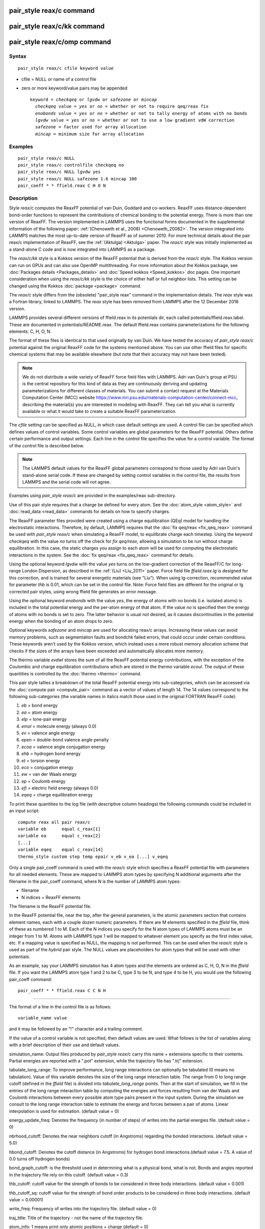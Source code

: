 .. index:: pair\_style reax/c

pair\_style reax/c command
==========================

pair\_style reax/c/kk command
=============================

pair\_style reax/c/omp command
==============================

Syntax
""""""


.. parsed-literal::

   pair_style reax/c cfile keyword value

* cfile = NULL or name of a control file
* zero or more keyword/value pairs may be appended
  
  .. parsed-literal::
  
     keyword = *checkqeq* or *lgvdw* or *safezone* or *mincap*
       *checkqeq* value = *yes* or *no* = whether or not to require qeq/reax fix
       *enobonds* value = *yes* or *no* = whether or not to tally energy of atoms with no bonds
       *lgvdw* value = *yes* or *no* = whether or not to use a low gradient vdW correction
       *safezone* = factor used for array allocation
       *mincap* = minimum size for array allocation



Examples
""""""""


.. parsed-literal::

   pair_style reax/c NULL
   pair_style reax/c controlfile checkqeq no
   pair_style reax/c NULL lgvdw yes
   pair_style reax/c NULL safezone 1.6 mincap 100
   pair_coeff \* \* ffield.reax C H O N

Description
"""""""""""

Style *reax/c* computes the ReaxFF potential of van Duin, Goddard and
co-workers.  ReaxFF uses distance-dependent bond-order functions to
represent the contributions of chemical bonding to the potential
energy. There is more than one version of ReaxFF. The version
implemented in LAMMPS uses the functional forms documented in the
supplemental information of the following paper: :ref:`(Chenoweth et al., 2008) <Chenoweth_20082>`.  The version integrated into LAMMPS matches
the most up-to-date version of ReaxFF as of summer 2010.  For more
technical details about the pair reax/c implementation of ReaxFF, see
the :ref:`(Aktulga) <Aktulga>` paper. The *reax/c* style was initially
implemented as a stand-alone C code and is now integrated into LAMMPS
as a package.

The *reax/c/kk* style is a Kokkos version of the ReaxFF potential that
is derived from the *reax/c* style. The Kokkos version can run on GPUs
and can also use OpenMP multithreading. For more information about the
Kokkos package, see :doc:`Packages details <Packages_details>` and
:doc:`Speed kokkos <Speed_kokkos>` doc pages.  One important
consideration when using the *reax/c/kk* style is the choice of either
half or full neighbor lists. This setting can be changed using the
Kokkos :doc:`package <package>` command.

The *reax/c* style differs from the (obsolete) "pair\_style reax"
command in the implementation details.  The *reax* style was a
Fortran library, linked to LAMMPS.  The *reax* style has been removed
from LAMMPS after the 12 December 2018 version.

LAMMPS provides several different versions of ffield.reax in its
potentials dir, each called potentials/ffield.reax.label.  These are
documented in potentials/README.reax.  The default ffield.reax
contains parameterizations for the following elements: C, H, O, N.

The format of these files is identical to that used originally by van
Duin.  We have tested the accuracy of *pair\_style reax/c* potential
against the original ReaxFF code for the systems mentioned above.  You
can use other ffield files for specific chemical systems that may be
available elsewhere (but note that their accuracy may not have been
tested).

.. note::

   We do not distribute a wide variety of ReaxFF force field files
   with LAMMPS.  Adri van Duin's group at PSU is the central repository
   for this kind of data as they are continuously deriving and updating
   parameterizations for different classes of materials.  You can submit
   a contact request at the Materials Computation Center (MCC) website
   `https://www.mri.psu.edu/materials-computation-center/connect-mcc <https://www.mri.psu.edu/materials-computation-center/connect-mcc>`_,
   describing the material(s) you are interested in modeling with ReaxFF.
   They can tell you what is currently available or what it would take to
   create a suitable ReaxFF parameterization.

The *cfile* setting can be specified as NULL, in which case default
settings are used. A control file can be specified which defines
values of control variables. Some control variables are
global parameters for the ReaxFF potential. Others define certain
performance and output settings.
Each line in the control file specifies the value for
a control variable.  The format of the control file is described
below.

.. note::

   The LAMMPS default values for the ReaxFF global parameters
   correspond to those used by Adri van Duin's stand-alone serial
   code. If these are changed by setting control variables in the control
   file, the results from LAMMPS and the serial code will not agree.

Examples using *pair\_style reax/c* are provided in the examples/reax
sub-directory.

Use of this pair style requires that a charge be defined for every
atom.  See the :doc:`atom_style <atom_style>` and
:doc:`read_data <read_data>` commands for details on how to specify
charges.

The ReaxFF parameter files provided were created using a charge
equilibration (QEq) model for handling the electrostatic interactions.
Therefore, by default, LAMMPS requires that the :doc:`fix qeq/reax <fix_qeq_reax>` command be used with *pair\_style reax/c*
when simulating a ReaxFF model, to equilibrate charge each timestep.
Using the keyword *checkqeq* with the value *no*
turns off the check for *fix qeq/reax*\ ,
allowing a simulation to be run without charge equilibration.
In this case, the static charges you
assign to each atom will be used for computing the electrostatic
interactions in the system.
See the :doc:`fix qeq/reax <fix_qeq_reax>` command for details.

Using the optional keyword *lgvdw* with the value *yes* turns on the
low-gradient correction of the ReaxFF/C for long-range London
Dispersion, as described in the :ref:`(Liu) <Liu_2011>` paper. Force field
file *ffield.reax.lg* is designed for this correction, and is trained
for several energetic materials (see "Liu"). When using lg-correction,
recommended value for parameter *thb* is 0.01, which can be set in the
control file.  Note: Force field files are different for the original
or lg corrected pair styles, using wrong ffield file generates an
error message.

Using the optional keyword *enobonds* with the value *yes*\ , the energy
of atoms with no bonds (i.e. isolated atoms) is included in the total
potential energy and the per-atom energy of that atom.  If the value
*no* is specified then the energy of atoms with no bonds is set to
zero.  The latter behavior is usual not desired, as it causes
discontinuities in the potential energy when the bonding of an atom
drops to zero.

Optional keywords *safezone* and *mincap* are used for allocating
reax/c arrays.  Increasing these values can avoid memory problems,
such as segmentation faults and bondchk failed errors, that could
occur under certain conditions. These keywords aren't used by the
Kokkos version, which instead uses a more robust memory allocation
scheme that checks if the sizes of the arrays have been exceeded and
automatically allocates more memory.

The thermo variable *evdwl* stores the sum of all the ReaxFF potential
energy contributions, with the exception of the Coulombic and charge
equilibration contributions which are stored in the thermo variable
*ecoul*\ .  The output of these quantities is controlled by the
:doc:`thermo <thermo>` command.

This pair style tallies a breakdown of the total ReaxFF potential
energy into sub-categories, which can be accessed via the :doc:`compute pair <compute_pair>` command as a vector of values of length 14.
The 14 values correspond to the following sub-categories (the variable
names in italics match those used in the original FORTRAN ReaxFF
code):

1. *eb* = bond energy
2. *ea* = atom energy
3. *elp* = lone-pair energy
4. *emol* = molecule energy (always 0.0)
5. *ev* = valence angle energy
6. *epen* = double-bond valence angle penalty
7. *ecoa* = valence angle conjugation energy
8. *ehb* = hydrogen bond energy
9. *et* = torsion energy
10. *eco* = conjugation energy
11. *ew* = van der Waals energy
12. *ep* = Coulomb energy
13. *efi* = electric field energy (always 0.0)
14. *eqeq* = charge equilibration energy

To print these quantities to the log file (with descriptive column
headings) the following commands could be included in an input script:


.. parsed-literal::

   compute reax all pair reax/c
   variable eb      equal c_reax[1]
   variable ea      equal c_reax[2]
   [...]
   variable eqeq    equal c_reax[14]
   thermo_style custom step temp epair v_eb v_ea [...] v_eqeq

Only a single pair\_coeff command is used with the *reax/c* style which
specifies a ReaxFF potential file with parameters for all needed
elements.  These are mapped to LAMMPS atom types by specifying N
additional arguments after the filename in the pair\_coeff command,
where N is the number of LAMMPS atom types:

* filename
* N indices = ReaxFF elements

The filename is the ReaxFF potential file.

In the ReaxFF potential file, near the top, after the general
parameters, is the atomic parameters section that contains element
names, each with a couple dozen numeric parameters.  If there are M
elements specified in the *ffield* file, think of these as numbered 1
to M. Each of the N indices you specify for the N atom types of LAMMPS
atoms must be an integer from 1 to M.  Atoms with LAMMPS type 1 will
be mapped to whatever element you specify as the first index value,
etc.  If a mapping value is specified as NULL, the mapping is not
performed.  This can be used when the *reax/c* style is used as part
of the *hybrid* pair style.  The NULL values are placeholders for atom
types that will be used with other potentials.

As an example, say your LAMMPS simulation has 4 atom types and the
elements are ordered as C, H, O, N in the *ffield* file.  If you want
the LAMMPS atom type 1 and 2 to be C, type 3 to be N, and type 4 to be
H, you would use the following pair\_coeff command:


.. parsed-literal::

   pair_coeff \* \* ffield.reax C C N H


----------


The format of a line in the control file is as follows:


.. parsed-literal::

   variable_name value

and it may be followed by an "!" character and a trailing comment.

If the value of a control variable is not specified, then default
values are used.  What follows is the list of variables along with a
brief description of their use and default values.

simulation\_name: Output files produced by *pair\_style reax/c* carry
this name + extensions specific to their contents.  Partial energies
are reported with a ".pot" extension, while the trajectory file has
".trj" extension.

tabulate\_long\_range: To improve performance, long range interactions
can optionally be tabulated (0 means no tabulation). Value of this
variable denotes the size of the long range interaction table.  The
range from 0 to long range cutoff (defined in the *ffield* file) is
divided into *tabulate\_long\_range* points.  Then at the start of
simulation, we fill in the entries of the long range interaction table
by computing the energies and forces resulting from van der Waals and
Coulomb interactions between every possible atom type pairs present in
the input system.  During the simulation we consult to the long range
interaction table to estimate the energy and forces between a pair of
atoms. Linear interpolation is used for estimation. (default value =
0)

energy\_update\_freq: Denotes the frequency (in number of steps) of
writes into the partial energies file. (default value = 0)

nbrhood\_cutoff: Denotes the near neighbors cutoff (in Angstroms)
regarding the bonded interactions. (default value = 5.0)

hbond\_cutoff: Denotes the cutoff distance (in Angstroms) for hydrogen
bond interactions.(default value = 7.5. A value of 0.0 turns off
hydrogen bonds)

bond\_graph\_cutoff: is the threshold used in determining what is a
physical bond, what is not. Bonds and angles reported in the
trajectory file rely on this cutoff. (default value = 0.3)

thb\_cutoff: cutoff value for the strength of bonds to be considered in
three body interactions. (default value = 0.001)

thb\_cutoff\_sq: cutoff value for the strength of bond order products
to be considered in three body interactions. (default value = 0.00001)

write\_freq: Frequency of writes into the trajectory file. (default
value = 0)

traj\_title: Title of the trajectory - not the name of the trajectory
file.

atom\_info: 1 means print only atomic positions + charge (default = 0)

atom\_forces: 1 adds net forces to atom lines in the trajectory file
(default = 0)

atom\_velocities: 1 adds atomic velocities to atoms line (default = 0)

bond\_info: 1 prints bonds in the trajectory file (default = 0)

angle\_info: 1 prints angles in the trajectory file (default = 0)


----------


**Mixing, shift, table, tail correction, restart, rRESPA info**\ :

This pair style does not support the :doc:`pair_modify <pair_modify>`
mix, shift, table, and tail options.

This pair style does not write its information to :doc:`binary restart files <restart>`, since it is stored in potential files.  Thus, you
need to re-specify the pair\_style and pair\_coeff commands in an input
script that reads a restart file.

This pair style can only be used via the *pair* keyword of the
:doc:`run_style respa <run_style>` command.  It does not support the
*inner*\ , *middle*\ , *outer* keywords.


----------


Styles with a *gpu*\ , *intel*\ , *kk*\ , *omp*\ , or *opt* suffix are
functionally the same as the corresponding style without the suffix.
They have been optimized to run faster, depending on your available
hardware, as discussed on the :doc:`Speed packages <Speed_packages>` doc
page.  The accelerated styles take the same arguments and should
produce the same results, except for round-off and precision issues.

These accelerated styles are part of the GPU, USER-INTEL, KOKKOS,
USER-OMP and OPT packages, respectively.  They are only enabled if
LAMMPS was built with those packages.  See the :doc:`Build package <Build_package>` doc page for more info.

You can specify the accelerated styles explicitly in your input script
by including their suffix, or you can use the :doc:`-suffix command-line switch <Run_options>` when you invoke LAMMPS, or you can use the
:doc:`suffix <suffix>` command in your input script.

See the :doc:`Speed packages <Speed_packages>` doc page for more
instructions on how to use the accelerated styles effectively.


----------


Restrictions
""""""""""""


This pair style is part of the USER-REAXC package.  It is only enabled
if LAMMPS was built with that package.  See the :doc:`Build package <Build_package>` doc page for more info.

The ReaxFF potential files provided with LAMMPS in the potentials
directory are parameterized for real :doc:`units <units>`.  You can use
the ReaxFF potential with any LAMMPS units, but you would need to
create your own potential file with coefficients listed in the
appropriate units if your simulation doesn't use "real" units.

Related commands
""""""""""""""""

:doc:`pair_coeff <pair_coeff>`, :doc:`fix qeq/reax <fix_qeq_reax>`, :doc:`fix reax/c/bonds <fix_reaxc_bonds>`, :doc:`fix reax/c/species <fix_reaxc_species>`

Default
"""""""

The keyword defaults are checkqeq = yes, enobonds = yes, lgvdw = no,
safezone = 1.2, mincap = 50.


----------


.. _Chenoweth\_20082:



**(Chenoweth\_2008)** Chenoweth, van Duin and Goddard,
Journal of Physical Chemistry A, 112, 1040-1053 (2008).

.. _Aktulga:



(Aktulga) Aktulga, Fogarty, Pandit, Grama, Parallel Computing, 38,
245-259 (2012).

.. _Liu\_2011:



**(Liu)** L. Liu, Y. Liu, S. V. Zybin, H. Sun and W. A. Goddard, Journal
of Physical Chemistry A, 115, 11016-11022 (2011).
